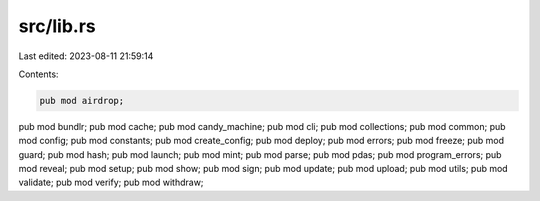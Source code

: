 src/lib.rs
==========

Last edited: 2023-08-11 21:59:14

Contents:

.. code-block:: rs

    pub mod airdrop;
pub mod bundlr;
pub mod cache;
pub mod candy_machine;
pub mod cli;
pub mod collections;
pub mod common;
pub mod config;
pub mod constants;
pub mod create_config;
pub mod deploy;
pub mod errors;
pub mod freeze;
pub mod guard;
pub mod hash;
pub mod launch;
pub mod mint;
pub mod parse;
pub mod pdas;
pub mod program_errors;
pub mod reveal;
pub mod setup;
pub mod show;
pub mod sign;
pub mod update;
pub mod upload;
pub mod utils;
pub mod validate;
pub mod verify;
pub mod withdraw;


